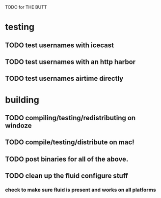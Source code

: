 TODO for THE BUTT

* testing
** TODO test usernames with icecast
** TODO test usernames with an http harbor
** TODO test usernames airtime directly
* building
** TODO compiling/testing/redistributing on windoze
** TODO compile/testing/distribute on mac!
** TODO post binaries for all of the above.
** TODO clean up the fluid configure stuff
*** check to make sure fluid is present and works on all platforms
